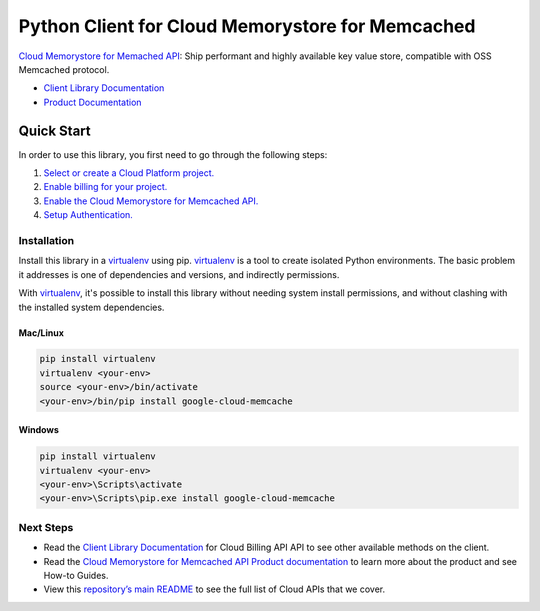 Python Client for Cloud Memorystore for Memcached
=================================================

|beta| |pypi| |versions|

`Cloud Memorystore for Memached API`_: Ship performant and highly available key value store, 
compatible with OSS Memcached protocol.

- `Client Library Documentation`_
- `Product Documentation`_

.. |beta| image:: https://img.shields.io/badge/support-beta-orange.svg
   :target: https://github.com/googleapis/google-cloud-python/blob/master/README.rst#beta-support
.. |pypi| image:: https://img.shields.io/pypi/v/google-cloud-memcache.svg
   :target: https://pypi.org/project/google-cloud-memcache/
.. |versions| image:: https://img.shields.io/pypi/pyversions/google-cloud-memcache.svg
   :target: https://pypi.org/project/google-cloud-memcache/
.. _Cloud Memorystore for Memached API: https://cloud.google.com/memorystore/docs/memcached/
.. _Client Library Documentation: https://googleapis.dev/python/memcache/latest
.. _Product Documentation:  https://cloud.google.com/memorystore/docs/memcached/

Quick Start
-----------

In order to use this library, you first need to go through the following steps:

1. `Select or create a Cloud Platform project.`_
2. `Enable billing for your project.`_
3. `Enable the Cloud Memorystore for Memcached API.`_
4. `Setup Authentication.`_

.. _Select or create a Cloud Platform project.: https://console.cloud.google.com/project
.. _Enable billing for your project.: https://cloud.google.com/billing/docs/how-to/modify-project#enable_billing_for_a_project
.. _Enable the Cloud Memorystore for Memcached API.:  https://cloud.google.com/memorystore/docs/memcached/
.. _Setup Authentication.: https://googleapis.dev/python/google-api-core/latest/auth.html

Installation
~~~~~~~~~~~~

Install this library in a `virtualenv`_ using pip. `virtualenv`_ is a tool to
create isolated Python environments. The basic problem it addresses is one of
dependencies and versions, and indirectly permissions.

With `virtualenv`_, it's possible to install this library without needing system
install permissions, and without clashing with the installed system
dependencies.

.. _`virtualenv`: https://virtualenv.pypa.io/en/latest/


Mac/Linux
^^^^^^^^^

.. code-block:: console

    pip install virtualenv
    virtualenv <your-env>
    source <your-env>/bin/activate
    <your-env>/bin/pip install google-cloud-memcache


Windows
^^^^^^^

.. code-block:: console

    pip install virtualenv
    virtualenv <your-env>
    <your-env>\Scripts\activate
    <your-env>\Scripts\pip.exe install google-cloud-memcache

Next Steps
~~~~~~~~~~

-  Read the `Client Library Documentation`_ for Cloud Billing API
   API to see other available methods on the client.
-  Read the `Cloud Memorystore for Memcached API Product documentation`_ to learn
   more about the product and see How-to Guides.
-  View this `repository’s main README`_ to see the full list of Cloud
   APIs that we cover.

.. _Cloud Memorystore for Memcached API Product documentation:  https://cloud.google.com/memorystore/docs/memcached/
.. _repository’s main README: https://github.com/googleapis/google-cloud-python/blob/master/README.rst
